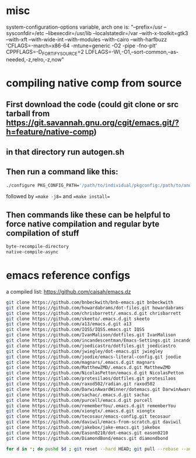 * misc
system-configuration-options variable, arch one is:
"--prefix=/usr --sysconfdir=/etc --libexecdir=/usr/lib --localstatedir=/var --with-x-toolkit=gtk3 --with-xft --with-wide-int --with-modules --with-cairo --with-harfbuzz 'CFLAGS=-march=x86-64 -mtune=generic -O2 -pipe -fno-plt' CPPFLAGS=-D_FORTIFY_SOURCE=2 LDFLAGS=-Wl,-O1,--sort-common,--as-needed,-z,relro,-z,now"
* compiling native comp from source
** First download the code (could git clone or src tarball from https://git.savannah.gnu.org/cgit/emacs.git/?h=feature/native-comp)
** in that directory run autogen.sh
** Then run a command like this:
#+begin_src bash
./configure PKG_CONFIG_PATH='/path/to/individual/pkgconfig:/path/to/another/pkgconfig' CPPFLAGS='-I/path/to/pkg/include' LDFLAGS='-O3 -L/path/to/package/lib' CFLAGS='-O3 -march=native' --prefix /path/to/install_dir --with-gif=ifavailable --with-tiff=ifavailable --with-gnutls=yes --with-json=yes --with-nativecomp=yes --with-mailutils --with-dbus=yes --with-x-toolkit=lucid
#+end_src
followed by ==make -j8== and ==make install==
** Then commands like these can be helpful to force native compilation and regular byte compilation of stuff
#+begin_src emacs-lisp
byte-recompile-directory
native-compile-async
#+end_src
* emacs reference configs
a compiled list: https://github.com/caisah/emacs.dz

#+begin_src bash
  git clone https://github.com/bnbeckwith/bnb-emacs.git bnbeckwith
  git clone https://github.com/howardabrams/dot-files.git howardabrams
  git clone https://github.com/chrisbarrett/.emacs.d.git chrisbarrett
  git clone https://github.com/skeeto/.emacs.d.git skeeto
  git clone https://github.com/a13/emacs.d.git a13
  git clone https://github.com/IQSS/IQSS.emacs.git IQSS
  git clone https://github.com/IvanMalison/dotfiles.git IvanMalison
  git clone https://github.com/incandescentman/Emacs-Settings.git incandescentman
  git clone https://github.com/joedicastro/dotfiles.git joedicastro
  git clone https://github.com/jwiegley/dot-emacs.git jwiegley
  git clone https://github.com/joodie/emacs-literal-config.git joodie
  git clone https://github.com/magnars/.emacs.d.git magnars
  git clone https://github.com/MatthewZMD/.emacs.d.git MatthewZMD
  git clone https://github.com/NicolasPetton/emacs.d.git NicolasPetton
  git clone https://gitlab.com/protesilaos/dotfiles.git protesilaos
  git clone https://github.com/raxod502/radian.git raxod502
  git clone https://github.com/DarwinAwardWinner/dotemacs.git DarwinAwardWinner
  git clone https://github.com/sachac/.emacs.d.git sachac
  git clone https://github.com/purcell/emacs.d.git purcell
  git clone https://github.com/rememberYou/.emacs.d.git rememberYou
  git clone https://github.com/xiongtx/.emacs.d.git xiongtx
  git clone https://github.com/tecosaur/emacs-config.git tecosaur
  git clone https://github.com/daviwil/emacs-from-scratch.git daviwil
  git clone https://github.com/jakebox/jake-emacs.git jakebox
  git clone https://github.com/Eason0210/dot-emacs.git eason0210
  git clone https://github.com/DiamondBond/emacs.git diamondbond

  for d in *; do pushd $d ; git reset --hard HEAD; git pull --rebase --autostash; popd; done
#+end_src
